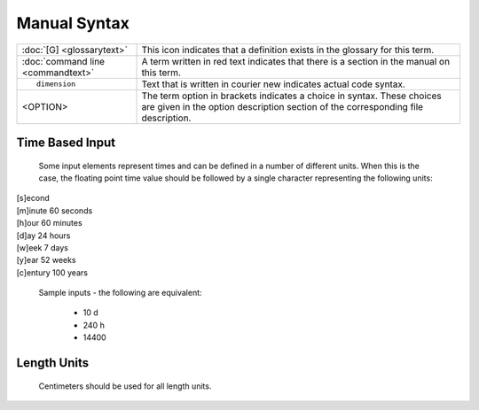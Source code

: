 =============
Manual Syntax
=============

+---------------------------------------+-----------------------------------------------------------+
| :doc:`[G] <glossarytext>`		|This icon indicates that a definition exists in the        |
|					|glossary for this term.                                    |
+---------------------------------------+-----------------------------------------------------------+
| :doc:`command line <commandtext>`	|A term written in red text indicates that there is a       |
|					|section in the manual on this term.                        |
+---------------------------------------+-----------------------------------------------------------+
|::                                     |                                                           |
|					|Text that is written in courier new indicates actual       |
|	dimension			|code syntax.						    |
|					|	                                                    |
+---------------------------------------+-----------------------------------------------------------+
| <OPTION>				|The term option in brackets indicates a choice in          |
|					|syntax. These choices are given in the option              |
|					|description section of the corresponding file description. |
+---------------------------------------+-----------------------------------------------------------+

Time Based Input
================

 Some input elements represent times and can be defined in a number of
 different units. When this is the case, the floating point time value
 should be followed by a single character representing the following units: 

|   [s]econd
|   [m]inute	60 seconds
|   [h]our	60 minutes
|   [d]ay	24 hours
|   [w]eek	7 days
|   [y]ear      52 weeks
|   [c]entury   100 years

     Sample inputs - the following are equivalent: 

       * 10 d
       * 240 h
       * 14400

Length Units
============

 Centimeters should be used for all length units. 
